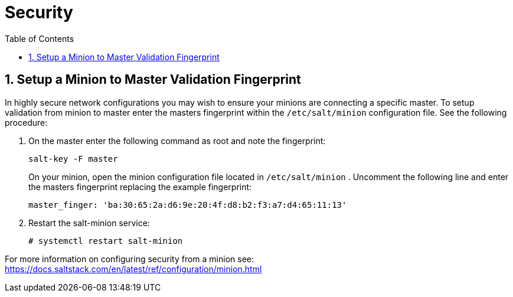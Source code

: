 [[advanced.topics.security]]
= Security
:doctype: book
:sectnums:
:toc: left
:icons: font
:experimental:
:sourcedir: .
:imagesdir: ./images

== Setup a Minion to Master Validation Fingerprint


In highly secure network configurations you may wish to ensure your minions are connecting a specific master.
To setup validation from minion to master enter the masters fingerprint within the [path]``/etc/salt/minion``
 configuration file.
See the following procedure:


. On the master enter the following command as root and note the fingerprint:
+

----
salt-key -F master
----
+
On your minion, open the minion configuration file located in [path]``/etc/salt/minion``
.
Uncomment the following line and enter the masters fingerprint replacing the example fingerprint:
+

----
master_finger: 'ba:30:65:2a:d6:9e:20:4f:d8:b2:f3:a7:d4:65:11:13'
----
. Restart the salt-minion service:
+

----
# systemctl restart salt-minion
----


For more information on configuring security from a minion see: https://docs.saltstack.com/en/latest/ref/configuration/minion.html

